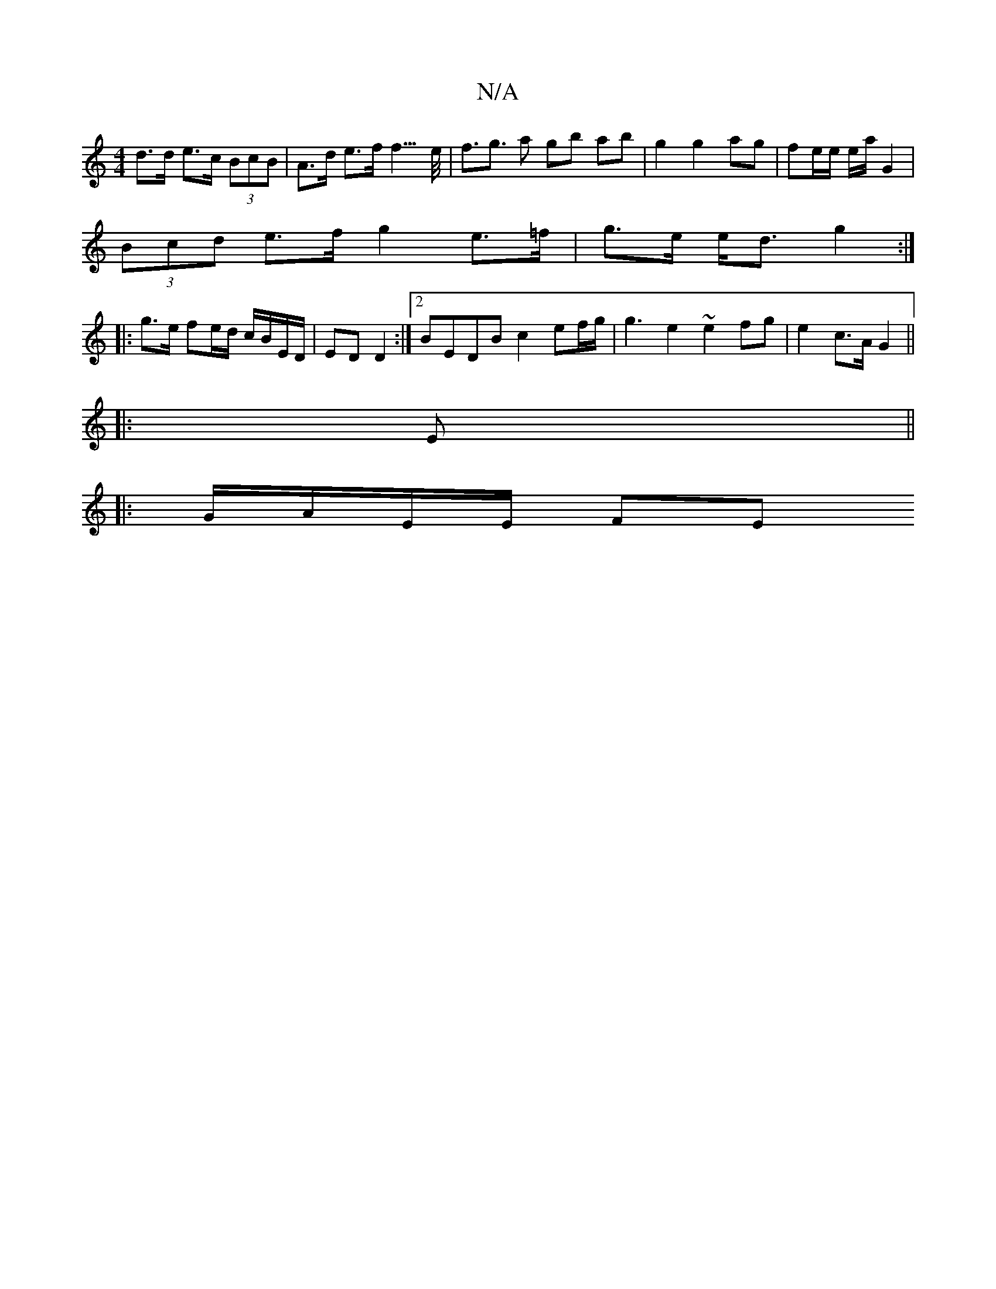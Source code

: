 X:1
T:N/A
M:4/4
R:N/A
K:Cmajor
}d>d e>c (3BcB | A>d e>f f3/>e/|f>g3 a gb ab|g2 g2 ag|fe/e/ e/a/2 G2 |
(3Bcd e>f g2e>=f | g>e e<d g2 :|
|:g>e fe/d/ c/B/E/D/ | ED D2 :|[2 BEDB c2 ef/g/ | g3 e2 ~e2 fg|e2 c>A G2||
|: E ||
|:G/A/E/E/ FE